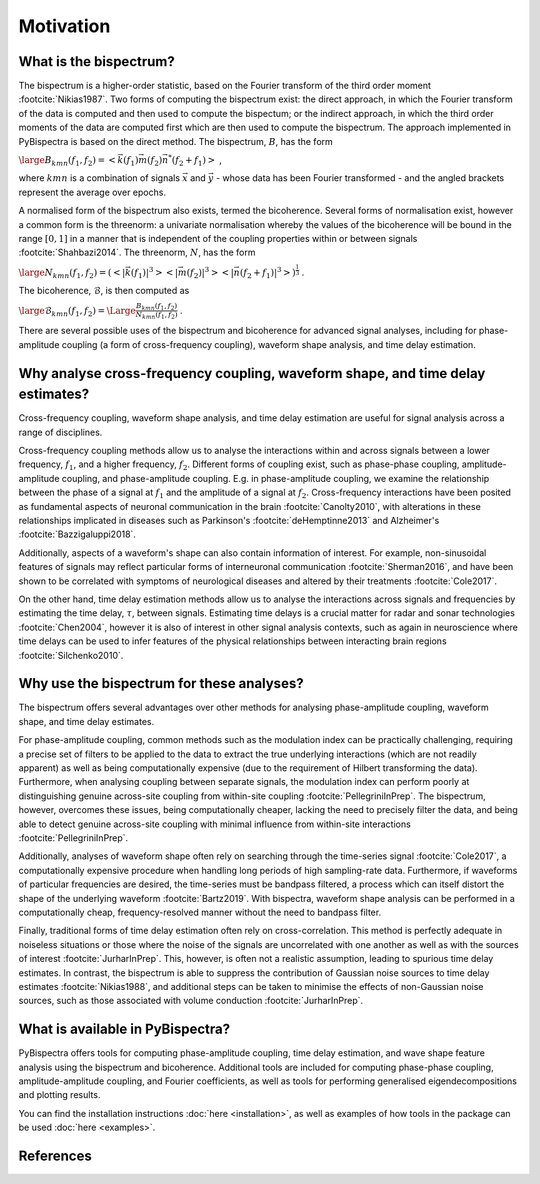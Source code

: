 Motivation
==========

What is the bispectrum?
-----------------------
The bispectrum is a higher-order statistic, based on the Fourier transform of
the third order moment :footcite:`Nikias1987`. Two forms of computing the
bispectrum exist: the direct approach, in which the Fourier transform of the
data is computed and then used to compute the bispectum; or the indirect
approach, in which the third order moments of the data are computed first which
are then used to compute the bispectrum. The approach implemented in
PyBispectra is based on the direct method. The bispectrum, :math:`B`, has the
form

:math:`\large B_{kmn}(f_1,f_2)=<\vec{k}(f_1)\vec{m}(f_2)\vec{n}^*(f_2+f_1)>` ,

where :math:`kmn` is a combination of signals :math:`\vec{x}` and
:math:`\vec{y}` - whose data has been Fourier transformed - and the angled
brackets represent the average over epochs.

A normalised form of the bispectrum also exists, termed the bicoherence.
Several forms of normalisation exist, however a common form is the threenorm: a
univariate normalisation whereby the values of the bicoherence will be bound in
the range :math:`[0, 1]` in a manner that is independent of the coupling
properties within or between signals :footcite:`Shahbazi2014`. The threenorm,
:math:`N`, has the form

:math:`\large N_{kmn}(f_1,f_2)=(<|\vec{k}(f_1)|^3><|\vec{m}(f_2)|^3><|\vec{n}(f_2+f_1)|^3>)^{\frac{1}{3}}` .

The bicoherence, :math:`\mathcal{B}`, is then computed as

:math:`\large \mathcal{B}_{kmn}(f_1,f_2)=\Large\frac{B_{kmn}(f_1,f_2)}{N_{kmn}(f_1,f_2)}` .

There are several possible uses of the bispectrum and bicoherence for advanced
signal analyses, including for phase-amplitude coupling (a form of
cross-frequency coupling), waveform shape analysis, and time delay estimation.


Why analyse cross-frequency coupling, waveform shape, and time delay estimates?
-------------------------------------------------------------------------------
Cross-frequency coupling, waveform shape analysis, and time delay estimation
are useful for signal analysis across a range of disciplines.

Cross-frequency coupling methods allow us to analyse the interactions within
and across signals between a lower frequency, :math:`f_1`, and a higher
frequency, :math:`f_2`. Different forms of coupling exist, such as phase-phase
coupling, amplitude-amplitude coupling, and phase-amplitude coupling. E.g. in
phase-amplitude coupling, we examine the relationship between the phase of a
signal at :math:`f_1` and the amplitude of a signal at :math:`f_2`.
Cross-frequency interactions have been posited as fundamental aspects of
neuronal communication in the brain :footcite:`Canolty2010`, with alterations
in these relationships implicated in diseases such as Parkinson's
:footcite:`deHemptinne2013` and Alzheimer's :footcite:`Bazzigaluppi2018`.

Additionally, aspects of a waveform's shape can also contain information of
interest. For example, non-sinusoidal features of signals may reflect
particular forms of interneuronal communication :footcite:`Sherman2016`, and
have been shown to be correlated with symptoms of neurological diseases and
altered by their treatments :footcite:`Cole2017`.

On the other hand, time delay estimation methods allow us to analyse the
interactions across signals and frequencies by estimating the time delay,
:math:`\tau`, between signals. Estimating time delays is a crucial matter for
radar and sonar technologies :footcite:`Chen2004`, however it is also of
interest in other signal analysis contexts, such as again in neuroscience
where time delays can be used to infer features of the physical relationships
between interacting brain regions :footcite:`Silchenko2010`.


Why use the bispectrum for these analyses?
------------------------------------------
The bispectrum offers several advantages over other methods for analysing
phase-amplitude coupling, waveform shape, and time delay estimates.

For phase-amplitude coupling, common methods such as the modulation index can
be practically challenging, requiring a precise set of filters to be applied to
the data to extract the true underlying interactions (which are not readily
apparent) as well as being computationally expensive (due to the requirement of
Hilbert transforming the data). Furthermore, when analysing coupling between
separate signals, the modulation index can perform poorly at distinguishing
genuine across-site coupling from within-site coupling
:footcite:`PellegriniInPrep`. The bispectrum, however, overcomes these issues,
being computationally cheaper, lacking the need to precisely filter the data,
and being able to detect genuine across-site coupling with minimal influence
from within-site interactions :footcite:`PellegriniInPrep`.

Additionally, analyses of waveform shape often rely on searching through the
time-series signal :footcite:`Cole2017`, a computationally expensive procedure
when handling long periods of high sampling-rate data. Furthermore, if
waveforms of particular frequencies are desired, the time-series must be
bandpass filtered, a process which can itself distort the shape of the
underlying waveform :footcite:`Bartz2019`. With bispectra, waveform shape
analysis can be performed in a computationally cheap, frequency-resolved manner
without the need to bandpass filter.

Finally, traditional forms of time delay estimation often rely on
cross-correlation. This method is perfectly adequate in noiseless situations or
those where the noise of the signals are uncorrelated with one another as well
as with the sources of interest :footcite:`JurharInPrep`. This, however, is
often not a realistic assumption, leading to spurious time delay estimates. In
contrast, the bispectrum is able to suppress the contribution of Gaussian noise
sources to time delay estimates :footcite:`Nikias1988`, and additional steps
can be taken to minimise the effects of non-Gaussian noise sources, such as
those associated with volume conduction :footcite:`JurharInPrep`.


What is available in PyBispectra?
---------------------------------
PyBispectra offers tools for computing phase-amplitude coupling, time delay
estimation, and wave shape feature analysis using the bispectrum and
bicoherence. Additional tools are included for computing phase-phase coupling,
amplitude-amplitude coupling, and Fourier coefficients, as well as tools for
performing generalised eigendecompositions and plotting results.

You can find the installation instructions :doc:`here <installation>`, as well
as examples of how tools in the package can be used :doc:`here <examples>`.


References
----------
.. footbibliography::
